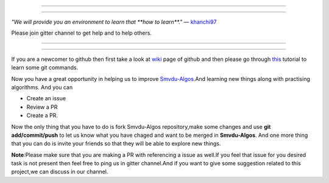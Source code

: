 =====

.. image:: https://www.singsys.com/blog/wp-content/uploads/2013/12/ss.jpg
   :align: center
   :target: http://www.writethedocs.org/guide/writing/beginners-guide-to-docs/
                                                                                                  
=====

:emphasis:`"We will provide you an environment to learn that **how to learn**."` ― `khanchi97 <https://github.com/khanchi97>`_

Please join gitter channel to get help and to help others.

=====

|gitter channel|

=====

If you are a newcomer to github then first take a look at `wiki <https://en.wikipedia.org/wiki/GitHub>`_ page of github and then please go through `this <https://try.github.io/levels/1/challenges/1>`_ tutorial to learn some git commands. 

Now you have a great opportunity in helping us to improve `Smvdu-Algos <https://github.com/khanchi97/Smvdu-Algos>`_.And learning new things along with practising algorithms.
And you can 

* Create an issue

* Review a PR

* Create a PR.

Now the only thing that you have to do is fork Smvdu-Algos repository,make some changes and use **git add/commit/push** to let us know what you have chaged and want to be merged in **Smvdu-Algos**.
And one more thing that you can do is invite your friends so that they will be able to explore new things. 

**Note**:Please make sure that you are making a PR with referencing a issue as well.If you feel that issue for you desired task is not 
present then feel free to ping us in gitter channel.And if you want to give some suggestion related to this project,we can discuss in our channel.

.. |gitter channel| image:: https://badges.gitter.im/Join Chat.svg
 :target: https://gitter.im/Smvdu-Algos/Lobby
 :align: middle



